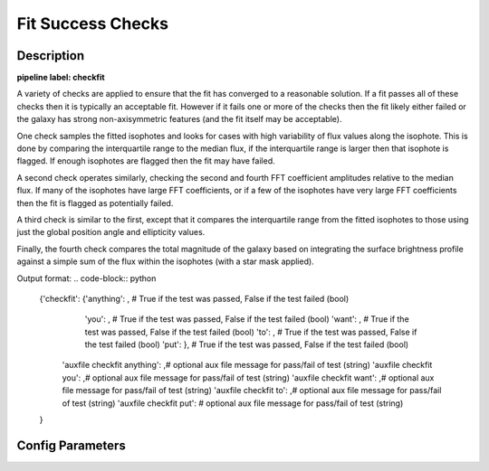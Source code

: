 ==================
Fit Success Checks
==================

Description
-----------

**pipeline label: checkfit**

A variety of checks are applied to ensure that the fit has converged to a reasonable solution.
If a fit passes all of these checks then it is typically an acceptable fit.
However if it fails one or more of the checks then the fit likely either failed or the galaxy has strong non-axisymmetric features (and the fit itself may be acceptable).

One check samples the fitted isophotes and looks for cases with high variability of flux values along the isophote.
This is done by comparing the interquartile range to the median flux, if the interquartile range is larger then that isophote is flagged.
If enough isophotes are flagged then the fit may have failed.

A second check operates similarly, checking the second and fourth FFT coefficient amplitudes relative to the median flux.
If many of the isophotes have large FFT coefficients, or if a few of the isophotes have very large FFT coefficients then the fit is flagged as potentially failed.

A third check is similar to the first, except that it compares the interquartile range from the fitted isophotes to those using just the global position angle and ellipticity values.

Finally, the fourth check compares the total magnitude of the galaxy based on integrating the surface brightness profile against a simple sum of the flux within the isophotes (with a star mask applied).

Output format:
.. code-block:: python
   
  {'checkfit': {'anything': , # True if the test was passed, False if the test failed (bool)
  	        'you': , # True if the test was passed, False if the test failed (bool)
  	        'want': , # True if the test was passed, False if the test failed (bool)
	        'to': , # True if the test was passed, False if the test failed (bool)
	        'put': }, # True if the test was passed, False if the test failed (bool)
  
   'auxfile checkfit anything': ,# optional aux file message for pass/fail of test (string) 
   'auxfile checkfit you': ,# optional aux file message for pass/fail of test (string) 
   'auxfile checkfit want': ,# optional aux file message for pass/fail of test (string) 
   'auxfile checkfit to': ,# optional aux file message for pass/fail of test (string) 
   'auxfile checkfit put': # optional aux file message for pass/fail of test (string)
  
  }

Config Parameters
-----------------
